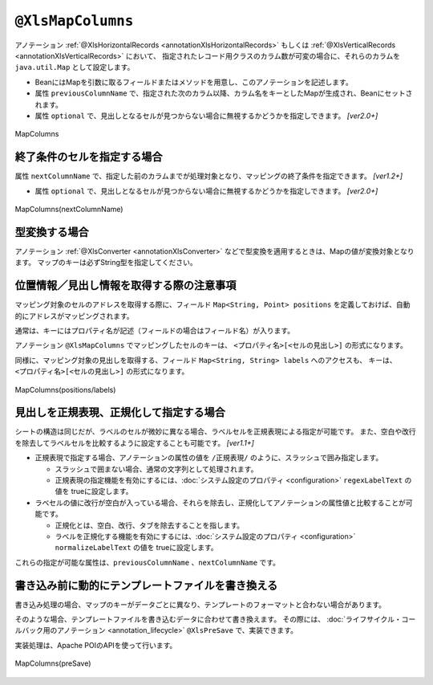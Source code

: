 

.. _annotationXlsMapColumns:

------------------------------------
``@XlsMapColumns``
------------------------------------


アノテーション :ref:`@XlsHorizontalRecords <annotationXlsHorizontalRecords>` もしくは :ref:`@XlsVerticalRecords <annotationXlsVerticalRecords>` において、
指定されたレコード用クラスのカラム数が可変の場合に、それらのカラムを ``java.util.Map`` として設定します。

* BeanにはMapを引数に取るフィールドまたはメソッドを用意し、このアノテーションを記述します。
* 属性 ``previousColumnName`` で、指定された次のカラム以降、カラム名をキーとしたMapが生成され、Beanにセットされます。
* 属性 ``optional`` で、見出しとなるセルが見つからない場合に無視するかどうかを指定しできます。 `[ver2.0+]`

.. figure:: ./_static/MapColumns.png
   :align: center
   
   MapColumns


.. sourcecode:: java
    :linenos:
    
    public class SampleRecord {
        
        @XlsColumn(columnName="ID")
        private int id;
        
        @XlsColumn(columnName="名前")
        private String name;
        
        @XlsMapColumns(previousColumnName="名前")
        private Map<String, String> attendedMap;
    }


^^^^^^^^^^^^^^^^^^^^^^^^^^^^^^^^^^^^^^^^^^^^^^^^^^^^^^^^^^^^^^^
終了条件のセルを指定する場合
^^^^^^^^^^^^^^^^^^^^^^^^^^^^^^^^^^^^^^^^^^^^^^^^^^^^^^^^^^^^^^^

属性 ``nextColumnName`` で、指定した前のカラムまでが処理対象となり、マッピングの終了条件を指定できます。 `[ver1.2+]`

* 属性 ``optional`` で、見出しとなるセルが見つからない場合に無視するかどうかを指定しできます。 `[ver2.0+]`


.. figure:: ./_static/MapColumns_nextColumnName.png
   :align: center
   
   MapColumns(nextColumnName)


.. sourcecode:: java
    :linenos:
    
    public class SampleRecord {
        
        @XlsColumn(columnName="ID")
        private int id;
        
        @XlsColumn(columnName="名前")
        private String name;
        
        @XlsMapColumns(previousColumnName="名前", nextColumnName="備考")
        private Map<String, String> attendedMap;
        
        @XlsColumn(columnName="備考")
        private String comment;
        
    }



^^^^^^^^^^^^^^^^^^^^^^^^^^^^^^^^^^^^^^^^^^^^^^^^^^^^^^^^^^^^^^^
型変換する場合
^^^^^^^^^^^^^^^^^^^^^^^^^^^^^^^^^^^^^^^^^^^^^^^^^^^^^^^^^^^^^^^

アノテーション :ref:`@XlsConverter <annotationXlsConverter>` などで型変換を適用するときは、Mapの値が変換対象となります。
マップのキーは必ずString型を指定してください。

.. sourcecode:: java
    :linenos:
    
    public class SampleRecord {
        
        @XlsColumn(columnName="ID")
        private int id;
        
        @XlsColumn(columnName="名前")
        private String name;
        
        // 型変換用のアノテーションを指定した場合、Mapの値に適用されます。
        @XlsMapColumns(previousColumnName="名前")
        @XlsBooleanConverter(loadForTrue={"出席"}, loadForFalse={"欠席"},
                saveAsTrue="出席", saveAsFalse"欠席"
                failToFalse=true)
        private Map<String, Boolean> attendedMap;
    }


^^^^^^^^^^^^^^^^^^^^^^^^^^^^^^^^^^^^^^^^^^^^^^^^^^^^^^^^^^^^^^^
位置情報／見出し情報を取得する際の注意事項
^^^^^^^^^^^^^^^^^^^^^^^^^^^^^^^^^^^^^^^^^^^^^^^^^^^^^^^^^^^^^^^

マッピング対象のセルのアドレスを取得する際に、フィールド ``Map<String, Point> positions`` を定義しておけば、自動的にアドレスがマッピングされます。

通常は、キーにはプロパティ名が記述（フィールドの場合はフィールド名）が入ります。

アノテーション ``@XlsMapColumns`` でマッピングしたセルのキーは、 ``<プロパティ名>[<セルの見出し>]`` の形式になります。


同様に、マッピング対象の見出しを取得する、フィールド ``Map<String, String> labels`` へのアクセスも、
キーは、 ``<プロパティ名>[<セルの見出し>]`` の形式になります。


.. figure:: ./_static/MapColumns_positions.png
   :align: center
   
   MapColumns(positions/labels)


.. sourcecode:: java
    :linenos:
    
    public class SampleRecord {
        
        // 位置情報
        private Map<String, Point> positions;
        
        // 見出し情報
        private Map<String, String> labels;
        
        @XlsColumn(columnName="ID")
        private int id;
        
        @XlsColumn(columnName="名前")
        private String name;
        
        @XlsMapColumns(previousColumnName="名前")
        private Map<String, String> attendedMap;
    }
    
    // 位置情報・見出し情報へのアクセス
    SampleRecord record = /* レコードのインスタンスの取得 */;
    
    Point position = record.positions.get("attendedMap[4月2日]");
    
    String label = recrod.labeles.get("attendedMap[4月2日]");
    


^^^^^^^^^^^^^^^^^^^^^^^^^^^^^^^^^^^^^^^^^^^^^^^^^^^^^^^^^^^^^^^
見出しを正規表現、正規化して指定する場合
^^^^^^^^^^^^^^^^^^^^^^^^^^^^^^^^^^^^^^^^^^^^^^^^^^^^^^^^^^^^^^^

シートの構造は同じだが、ラベルのセルが微妙に異なる場合、ラベルセルを正規表現による指定が可能です。
また、空白や改行を除去してラベルセルを比較するように設定することも可能です。 `[ver1.1+]`

* 正規表現で指定する場合、アノテーションの属性の値を ``/正規表現/`` のように、スラッシュで囲み指定します。
  
  * スラッシュで囲まない場合、通常の文字列として処理されます。
  
  * 正規表現の指定機能を有効にするには、:doc:`システム設定のプロパティ <configuration>` ``regexLabelText`` の値を trueに設定します。
  
* ラベセルの値に改行が空白が入っている場合、それらを除去し、正規化してアノテーションの属性値と比較することが可能です。
  
  * 正規化とは、空白、改行、タブを除去することを指します。
   
  * ラベルを正規化する機能を有効にするには、:doc:`システム設定のプロパティ <configuration>` ``normalizeLabelText`` の値を trueに設定します。
  

これらの指定が可能な属性は、``previousColumnName`` 、``nextColumnName`` です。


.. sourcecode:: java
    :linenos:
    
    // システム設定
    XlsMapper xlsMapper = new XlsMapper();
    xlsMapper.getConfiguration()
            .setRegexLabelText(true)        // ラベルを正規表現で指定可能にする機能を有効にする。
            .setNormalizeLabelText(true);   // ラベルを正規化して比較する機能を有効にする。
    
    // レコード用クラス
    public class SampleRecord {
        
        @XlsColumn(columnName="ID")
        private int id;
        
        // 正規表現による指定
        @XlsColumn(columnName="/名前.+/")
        private String name;
        
        // 正規表現による指定
        @XlsMapColumns(previousColumnName="/名前.+/", nextColumnName="/備考.+/")
        private Map<String, String> attendedMap;
        
        @XlsColumn(columnName="/備考.+/")
        private String comment;
        
    }


^^^^^^^^^^^^^^^^^^^^^^^^^^^^^^^^^^^^^^^^^^^^^^^^^^^^^^^^^^^^^^^
書き込み前に動的にテンプレートファイルを書き換える
^^^^^^^^^^^^^^^^^^^^^^^^^^^^^^^^^^^^^^^^^^^^^^^^^^^^^^^^^^^^^^^

書き込み処理の場合、マップのキーがデータごとに異なり、テンプレートのフォーマットと合わない場合があります。

そのような場合、テンプレートファイルを書き込むデータに合わせて書き換えます。
その際には、 :doc:`ライフサイクル・コールバック用のアノテーション <annotation_lifecycle>` ``@XlsPreSave`` で、実装できます。

実装処理は、Apache POIのAPIを使って行います。

.. figure:: ./_static/MapColumns_preSave.png
   :align: center
   
   MapColumns(preSave)


.. sourcecode:: java
    :linenos:
    
    // シート用クラス
    @XlsSheet(name="List")
    public class SampleSheet {
        
        @XlsHorizontalRecords(tableLabel="ユーザ一覧")
        @XlsRecordOption(overOperation=OverOperation.Insert)
        List<SampleRecord> records;
        
        // XlsMapColumnsのマッピング用のセルを作成する
        @XlsPreSave
        public void onPreSave(final Sheet sheet, final Configuration config) {
            
            try {
                final Workbook workbook = sheet.getWorkbook();
                
                // 基準となる日付のセル[日付]を取得する
                Cell baseHeaderCell = Utils.getCell(sheet, "[日付]", 0, 0, config);
                
                // 書き換えるための見出しの値の取得
                List<String> dateHeaders = new ArrayList<>(records.get(0).attendedMap.keySet());
                
                // 1つ目の見出しの書き換え
                baseHeaderCell.setCellValue(dateHeaders.get(0));
                
                // ２つ目以降の見出し列の追加
                Row headerRow = baseHeaderCell.getRow();
                for(int i=1; i < dateHeaders.size(); i++) {
                    Cell headerCell = headerRow.createCell(baseHeaderCell.getColumnIndex() + i);
                    
                    CellStyle style = workbook.createCellStyle();
                    style.cloneStyleFrom(baseHeaderCell.getCellStyle());
                    headerCell.setCellStyle(style);
                    headerCell.setCellValue(dateHeaders.get(i));
                    
                }
                
                // 2つめ以降のデータ行の列の追加
                Row valueRow = sheet.getRow(baseHeaderCell.getRowIndex() + 1);
                Cell baseValueCell = valueRow.getCell(baseHeaderCell.getColumnIndex());
                for(int i=1; + i < dateHeaders.size(); i++) {
                    Cell valueCell = valueRow.createCell(baseValueCell.getColumnIndex() + i);
                    
                    CellStyle style = workbook.createCellStyle();
                    style.cloneStyleFrom(baseValueCell.getCellStyle());
                    valueCell.setCellStyle(style);
                    
                }
                
            } catch (Exception e) {
                throw new RuntimeException(e);
            }
            
        }
    
    }
    
    // レコード用クラス
    public class SampleRecord {
        
        @XlsColumn(columnName="ID")
        private int id;
        
        @XlsColumn(columnName="名前")
        private String name;
        
        // 可変長のセルのマッピング
        @XlsMapColumns(previousColumnName="名前")
        private Map<String, String> attendedMap;
        
    }
    



